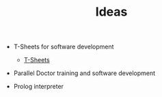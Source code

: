 #+TITLE: Ideas

- T-Sheets for software development
  - [[https://www.tsystem.com/pages/our-solutions/tsheets_for_urgent_care.php][T-Sheets]]
- Parallel Doctor training and software development

- Prolog interpreter
